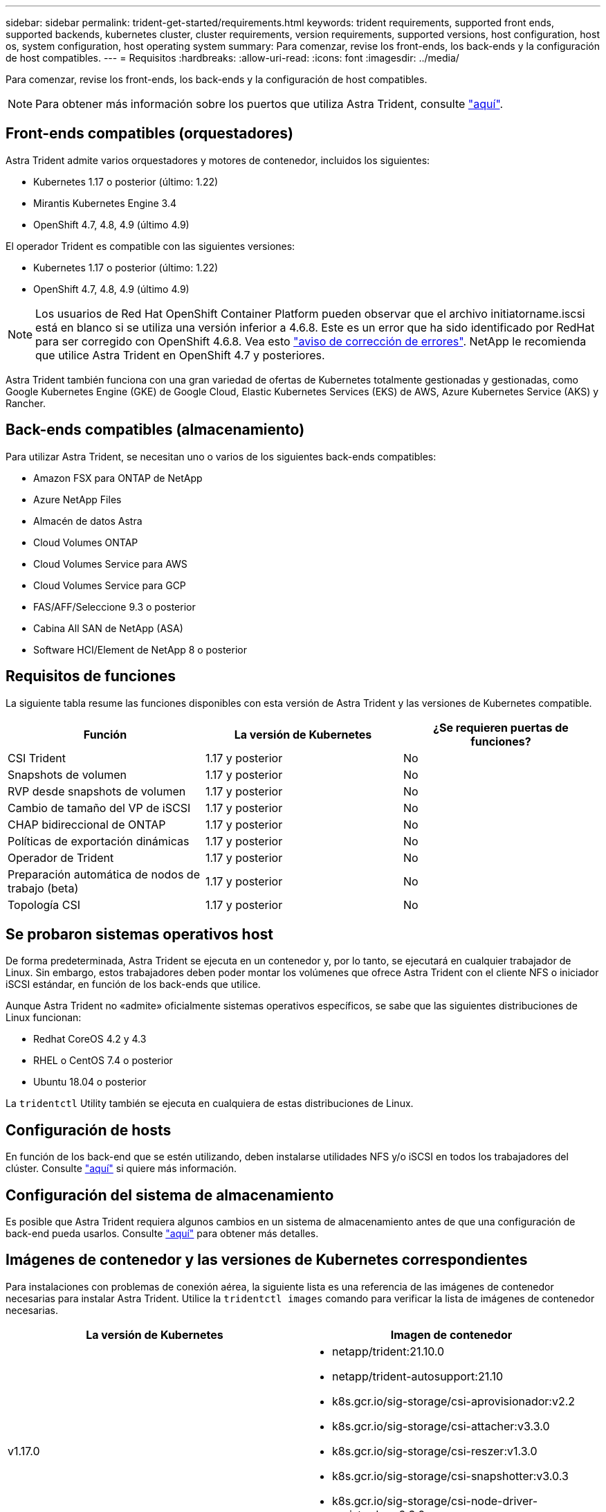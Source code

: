 ---
sidebar: sidebar 
permalink: trident-get-started/requirements.html 
keywords: trident requirements, supported front ends, supported backends, kubernetes cluster, cluster requirements, version requirements, supported versions, host configuration, host os, system configuration, host operating system 
summary: Para comenzar, revise los front-ends, los back-ends y la configuración de host compatibles. 
---
= Requisitos
:hardbreaks:
:allow-uri-read: 
:icons: font
:imagesdir: ../media/


Para comenzar, revise los front-ends, los back-ends y la configuración de host compatibles.


NOTE: Para obtener más información sobre los puertos que utiliza Astra Trident, consulte link:../trident-reference/trident-ports.html["aquí"^].



== Front-ends compatibles (orquestadores)

Astra Trident admite varios orquestadores y motores de contenedor, incluidos los siguientes:

* Kubernetes 1.17 o posterior (último: 1.22)
* Mirantis Kubernetes Engine 3.4
* OpenShift 4.7, 4.8, 4.9 (último 4.9)


El operador Trident es compatible con las siguientes versiones:

* Kubernetes 1.17 o posterior (último: 1.22)
* OpenShift 4.7, 4.8, 4.9 (último 4.9)



NOTE: Los usuarios de Red Hat OpenShift Container Platform pueden observar que el archivo initiatorname.iscsi está en blanco si se utiliza una versión inferior a 4.6.8. Este es un error que ha sido identificado por RedHat para ser corregido con OpenShift 4.6.8. Vea esto https://access.redhat.com/errata/RHSA-2020:5259/["aviso de corrección de errores"^]. NetApp le recomienda que utilice Astra Trident en OpenShift 4.7 y posteriores.

Astra Trident también funciona con una gran variedad de ofertas de Kubernetes totalmente gestionadas y gestionadas, como Google Kubernetes Engine (GKE) de Google Cloud, Elastic Kubernetes Services (EKS) de AWS, Azure Kubernetes Service (AKS) y Rancher.



== Back-ends compatibles (almacenamiento)

Para utilizar Astra Trident, se necesitan uno o varios de los siguientes back-ends compatibles:

* Amazon FSX para ONTAP de NetApp
* Azure NetApp Files
* Almacén de datos Astra
* Cloud Volumes ONTAP
* Cloud Volumes Service para AWS
* Cloud Volumes Service para GCP
* FAS/AFF/Seleccione 9.3 o posterior
* Cabina All SAN de NetApp (ASA)
* Software HCI/Element de NetApp 8 o posterior




== Requisitos de funciones

La siguiente tabla resume las funciones disponibles con esta versión de Astra Trident y las versiones de Kubernetes compatible.

[cols="3"]
|===
| Función | La versión de Kubernetes | ¿Se requieren puertas de funciones? 


| CSI Trident  a| 
1.17 y posterior
 a| 
No



| Snapshots de volumen  a| 
1.17 y posterior
 a| 
No



| RVP desde snapshots de volumen  a| 
1.17 y posterior
 a| 
No



| Cambio de tamaño del VP de iSCSI  a| 
1.17 y posterior
 a| 
No



| CHAP bidireccional de ONTAP  a| 
1.17 y posterior
 a| 
No



| Políticas de exportación dinámicas  a| 
1.17 y posterior
 a| 
No



| Operador de Trident  a| 
1.17 y posterior
 a| 
No



| Preparación automática de nodos de trabajo (beta)  a| 
1.17 y posterior
 a| 
No



| Topología CSI  a| 
1.17 y posterior
 a| 
No

|===


== Se probaron sistemas operativos host

De forma predeterminada, Astra Trident se ejecuta en un contenedor y, por lo tanto, se ejecutará en cualquier trabajador de Linux. Sin embargo, estos trabajadores deben poder montar los volúmenes que ofrece Astra Trident con el cliente NFS o iniciador iSCSI estándar, en función de los back-ends que utilice.

Aunque Astra Trident no «admite» oficialmente sistemas operativos específicos, se sabe que las siguientes distribuciones de Linux funcionan:

* Redhat CoreOS 4.2 y 4.3
* RHEL o CentOS 7.4 o posterior
* Ubuntu 18.04 o posterior


La `tridentctl` Utility también se ejecuta en cualquiera de estas distribuciones de Linux.



== Configuración de hosts

En función de los back-end que se estén utilizando, deben instalarse utilidades NFS y/o iSCSI en todos los trabajadores del clúster. Consulte link:../trident-use/worker-node-prep.html["aquí"^] si quiere más información.



== Configuración del sistema de almacenamiento

Es posible que Astra Trident requiera algunos cambios en un sistema de almacenamiento antes de que una configuración de back-end pueda usarlos. Consulte link:../trident-use/backends.html["aquí"^] para obtener más detalles.



== Imágenes de contenedor y las versiones de Kubernetes correspondientes

Para instalaciones con problemas de conexión aérea, la siguiente lista es una referencia de las imágenes de contenedor necesarias para instalar Astra Trident. Utilice la `tridentctl images` comando para verificar la lista de imágenes de contenedor necesarias.

[cols="2"]
|===
| La versión de Kubernetes | Imagen de contenedor 


| v1.17.0  a| 
* netapp/trident:21.10.0
* netapp/trident-autosupport:21.10
* k8s.gcr.io/sig-storage/csi-aprovisionador:v2.2
* k8s.gcr.io/sig-storage/csi-attacher:v3.3.0
* k8s.gcr.io/sig-storage/csi-reszer:v1.3.0
* k8s.gcr.io/sig-storage/csi-snapshotter:v3.0.3
* k8s.gcr.io/sig-storage/csi-node-driver-registrador:v2.3.0
* netapp/operador especializado: 21.10.0 (opcional)




| v1.18.0  a| 
* netapp/trident:21.10.0
* netapp/trident-autosupport:21.10
* k8s.gcr.io/sig-storage/csi-aprovisionador:v2.2
* k8s.gcr.io/sig-storage/csi-attacher:v3.3.0
* k8s.gcr.io/sig-storage/csi-reszer:v1.3.0
* k8s.gcr.io/sig-storage/csi-snapshotter:v3.0.3
* k8s.gcr.io/sig-storage/csi-node-driver-registrador:v2.3.0
* netapp/operador especializado: 21.10.0 (opcional)




| v1.19.0  a| 
* netapp/trident:21.10.0
* netapp/trident-autosupport:21.10
* k8s.gcr.io/sig-storage/csi-aprovisionador:v2.2
* k8s.gcr.io/sig-storage/csi-attacher:v3.3.0
* k8s.gcr.io/sig-storage/csi-reszer:v1.3.0
* k8s.gcr.io/sig-storage/csi-snapshotter:v3.0.3
* k8s.gcr.io/sig-storage/csi-node-driver-registrador:v2.3.0
* netapp/operador especializado: 21.10.0 (opcional)




| v1.20.0  a| 
* netapp/trident:21.10.0
* netapp/trident-autosupport:21.10
* k8s.gcr.io/sig-storage/csi-aprovisionador:v3.0.0
* k8s.gcr.io/sig-storage/csi-attacher:v3.3.0
* k8s.gcr.io/sig-storage/csi-reszer:v1.3.0
* k8s.gcr.io/sig-storage/csi-snapshotter:v3.0.3
* k8s.gcr.io/sig-storage/csi-node-driver-registrador:v2.3.0
* netapp/operador especializado: 21.10.0 (opcional)




| 1.21.0  a| 
* netapp/trident:21.10.0
* netapp/trident-autosupport:21.10
* k8s.gcr.io/sig-storage/csi-aprovisionador:v3.0.0
* k8s.gcr.io/sig-storage/csi-attacher:v3.3.0
* k8s.gcr.io/sig-storage/csi-reszer:v1.3.0
* k8s.gcr.io/sig-storage/csi-snapshotter:v3.0.3
* k8s.gcr.io/sig-storage/csi-node-driver-registrador:v2.3.0
* netapp/operador especializado: 21.10.0 (opcional)




| v1.22.0  a| 
* netapp/trident:21.10.0
* netapp/trident-autosupport:21.10
* k8s.gcr.io/sig-storage/csi-aprovisionador:v3.0.0
* k8s.gcr.io/sig-storage/csi-attacher:v3.3.0
* k8s.gcr.io/sig-storage/csi-reszer:v1.3.0
* k8s.gcr.io/sig-storage/csi-snapshotter:v3.0.3
* k8s.gcr.io/sig-storage/csi-node-driver-registrador:v2.3.0
* netapp/operador especializado: 21.10.0 (opcional)


|===

NOTE: En la versión 1.20 de Kubernetes y versiones posteriores, utilice las validadas `k8s.gcr.io/sig-storage/csi-snapshotter:v4.x` la imagen sólo si la `v1` la versión sirve `volumesnapshots.snapshot.storage.k8s.io` CRD. Si la `v1beta1` La versión sirve al CRD con/sin el `v1` versión, utilice la validada `k8s.gcr.io/sig-storage/csi-snapshotter:v3.x` imagen.
